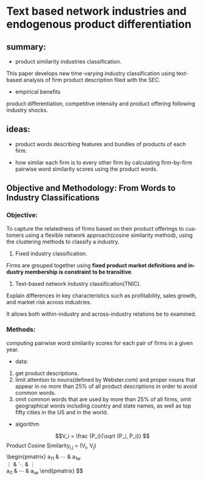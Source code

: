 #+OPTIONS: ':nil *:t -:t ::t <:t H:3 \n:nil ^:t arch:headline author:t c:nil
#+OPTIONS: creator:nil d:(not "LOGBOOK") date:t e:t email:nil f:t inline:t
#+OPTIONS: num:t p:nil pri:nil prop:nil stat:t tags:t tasks:t tex:t timestamp:t
#+OPTIONS: title:t toc:t todo:t |:t
#+TITLE#: BayesianNetworkDescribingYourData
#+DATE: <2017-08-21 Mon>
#+AUTHORS: weiwu
#+EMAIL: victor.wuv@gmail.com
#+LANGUAGE: en
#+SELECT_TAGS: export
#+EXCLUDE_TAGS: noexport
#+CREATOR: Emacs 24.5.1 (Org mode 8.3.4)


* Text based network industries and endogenous product differentiation

** summary:
- product similarity industries classification.
This paper develops new time-varying industry classification using text-based analysis of firm product description filed with the SEC.

- empirical benefits
product differentiation, competitive intensity and product offering following industry shocks.

** ideas:
- product words describing features and bundles of products of each firm.

- how similar each firm is to every other firm by calculating firm-by-firm pairwise word similarity scores using the product words.

** Objective and Methodology: From Words to Industry Classifications
*** Objective:
To capture the relatedness of firms based on their product offerings to customers using a flexible network approach(cosine similarity method), using the clustering methods to classify a industry.
1. Fixed industry classification.
Firms are grouped together using *fixed product market definitions and industry membership is constraint to be transitive*.

2. Text-based network industry classification(TNIC).
Explain differences in key characteristics such as profitability, sales growth, and market risk across industries.

It allows both within-industry and across-industry relations be to examined.

*** Methods:
computing pairwise word similarity scores for each pair of firms in a given year.

- data:
1. get product descriptions.
2. limit attention to nouns(defined by Webster.com) and proper nouns that appear in no more than 25% of all product descriptions in order to avoid common words.
3. omit common words that are used by more than 25% of all firms, omit geographical words including country and state names, as well as top fifty cities in the US and in the world.

- algorithm
$$V_i = \frac {P_i}{\sqrt {P_i, P_i}}
$$\text {Product Cosine Similarity}_{i,j} = (V_i, V_j)$$



$$ \begin{pmatrix}
 a_{11} & \cdots & a_{1w}\\
 \vdots & \ddots & \vdots\\
 a_{i1} & \cdots & a_{iw}
 \end{pmatrix} $$
